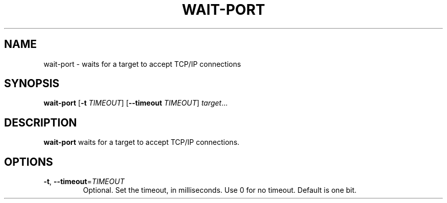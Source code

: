 .TH WAIT-PORT 1
.SH NAME
wait-port \- waits for a target to accept TCP/IP connections
.SH SYNOPSIS
.B wait-port
[\fB\-t\fR \fITIMEOUT\fR]
[\fB\-\-timeout\fR \fITIMEOUT\fR]
.IR target ...
.SH DESCRIPTION
.B wait-port
waits for a target to accept TCP/IP connections.
.SH OPTIONS
.TP
.BR \-t ", " \-\-timeout =\fITIMEOUT\fR
Optional. Set the timeout, in milliseconds. Use 0 for no timeout.
Default is one bit.
